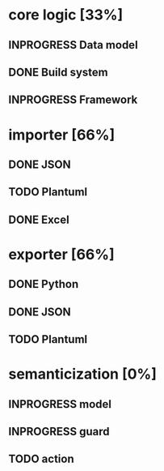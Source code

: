 #+TODO: TODO INPROGRESS | DONE
#+STARTUP: indent
* core logic [33%]
** INPROGRESS Data model
** DONE Build system
** INPROGRESS Framework
* importer [66%]
** DONE JSON
** TODO Plantuml
** DONE Excel
* exporter [66%]
** DONE Python
** DONE JSON
** TODO Plantuml
* semanticization [0%]
** INPROGRESS model
** INPROGRESS guard
** TODO action
